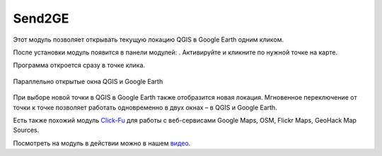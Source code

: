 Send2GE
=======

Этот модуль позволяет открывать текущую локацию QGIS в Google Earth одним кликом. 

После установки модуль появится в панели модулей: |button_send2ge|. Активируйте и кликните по нужной точке на карте.

.. |button_send2ge| image:: _static/button_send2ge.png
   :width: 6mm

Программа откроется сразу в точке клика.

.. figure:: _static/qgis_googleearth_ru.png
   :name: qgis_googleearth_pic
   :align: center
   :width: 22cm

   Параллельно открытые окна QGIS и Google Earth

При выборе новой точки в QGIS в Google Earth также отобразится новая локация. Мгновенное переключение от точки к точке позволяет работать одновременно в двух окнах – в QGIS и Google Earth.

Есть также похожий модуль `Click-Fu <https://docs.nextgis.ru/docs_ngqgis/source/clickfu.html>`_ для работы с веб-сервисами Google Maps, OSM, Flickr Maps, GeoHack Map Sources.

Посмотреть на модуль в действии можно в нашем `видео <https://youtu.be/LrJ8VAX6vbQ>`_.
